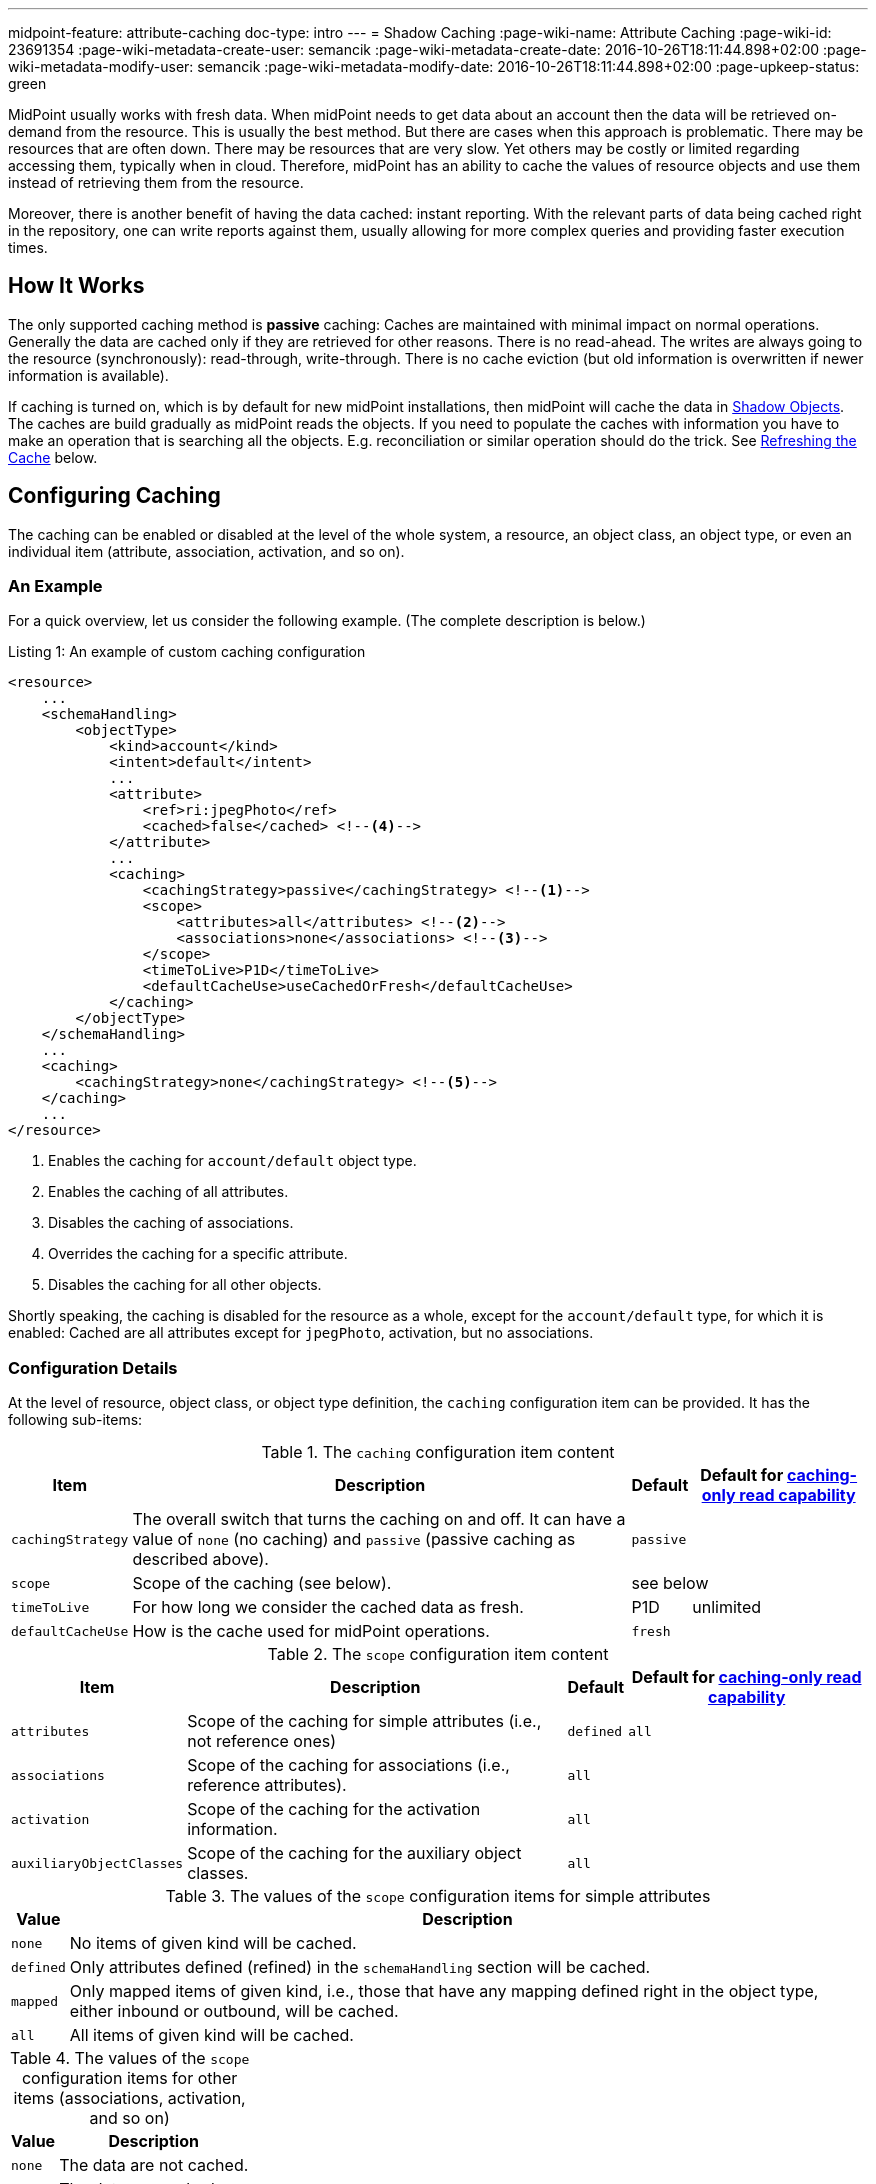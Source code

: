 ---
midpoint-feature: attribute-caching
doc-type: intro
---
= Shadow Caching
:page-wiki-name: Attribute Caching
:page-wiki-id: 23691354
:page-wiki-metadata-create-user: semancik
:page-wiki-metadata-create-date: 2016-10-26T18:11:44.898+02:00
:page-wiki-metadata-modify-user: semancik
:page-wiki-metadata-modify-date: 2016-10-26T18:11:44.898+02:00
:page-upkeep-status: green

MidPoint usually works with fresh data.
When midPoint needs to get data about an account then the data will be retrieved on-demand from the resource.
This is usually the best method.
But there are cases when this approach is problematic.
There may be resources that are often down.
There may be resources that are very slow.
Yet others may be costly or limited regarding accessing them, typically when in cloud.
Therefore, midPoint has an ability to cache the values of resource objects and use them instead of retrieving them from the resource.

Moreover, there is another benefit of having the data cached: instant reporting.
With the relevant parts of data being cached right in the repository, one can write reports against them, usually allowing for more complex queries and providing faster execution times.

== How It Works

The only supported caching method is *passive* caching: Caches are maintained with minimal impact on normal operations.
Generally the data are cached only if they are retrieved for other reasons.
There is no read-ahead.
The writes are always going to the resource (synchronously): read-through, write-through.
There is no cache eviction (but old information is overwritten if newer information is available).

If caching is turned on, which is by default for new midPoint installations, then midPoint will cache the data in xref:/midpoint/reference/resources/shadow/[Shadow Objects].
The caches are build gradually as midPoint reads the objects.
If you need to populate the caches with information you have to make an operation that is searching all the objects.
E.g. reconciliation or similar operation should do the trick.
See xref:#_refreshing_the_cache[Refreshing the Cache] below.

== Configuring Caching

The caching can be enabled or disabled at the level of the whole system, a resource, an object class, an object type, or even an individual item (attribute, association, activation, and so on).

=== An Example

For a quick overview, let us consider the following example.
(The complete description is below.)

.Listing 1: An example of custom caching configuration
[source,xml]
----
<resource>
    ...
    <schemaHandling>
        <objectType>
            <kind>account</kind>
            <intent>default</intent>
            ...
            <attribute>
                <ref>ri:jpegPhoto</ref>
                <cached>false</cached> <!--4-->
            </attribute>
            ...
            <caching>
                <cachingStrategy>passive</cachingStrategy> <!--1-->
                <scope>
                    <attributes>all</attributes> <!--2-->
                    <associations>none</associations> <!--3-->
                </scope>
                <timeToLive>P1D</timeToLive>
                <defaultCacheUse>useCachedOrFresh</defaultCacheUse>
            </caching>
        </objectType>
    </schemaHandling>
    ...
    <caching>
        <cachingStrategy>none</cachingStrategy> <!--5-->
    </caching>
    ...
</resource>
----
<1> Enables the caching for `account/default` object type.
<2> Enables the caching of all attributes.
<3> Disables the caching of associations.
<4> Overrides the caching for a specific attribute.
<5> Disables the caching for all other objects.

Shortly speaking, the caching is disabled for the resource as a whole, except for the `account/default` type, for which it is enabled:
Cached are all attributes except for `jpegPhoto`, activation, but no associations.

=== Configuration Details

At the level of resource, object class, or object type definition, the `caching` configuration item can be provided.
It has the following sub-items:

.The `caching` configuration item content
[%autowidth]
|===
| Item | Description | Default | Default for xref:#caching_only_read_capability[caching-only read capability]

| `cachingStrategy`
| The overall switch that turns the caching on and off.
It can have a value of `none` (no caching) and `passive` (passive caching as described above).
2+| `passive`

| `scope`
| Scope of the caching (see below).
2+| see below

| `timeToLive`
| For how long we consider the cached data as fresh.
| P1D
| unlimited

| `defaultCacheUse`
| How is the cache used for midPoint operations.
2+| `fresh`
|===

.The `scope` configuration item content
[%autowidth]
|===
| Item | Description | Default | Default for xref:#caching_only_read_capability[caching-only read capability]

| `attributes`
| Scope of the caching for simple attributes (i.e., not reference ones)
| `defined`
| `all`

| `associations`
| Scope of the caching for associations (i.e., reference attributes).
2+| `all`

| `activation`
| Scope of the caching for the activation information.
2+| `all`

| `auxiliaryObjectClasses`
| Scope of the caching for the auxiliary object classes.
2+| `all`

// | `credentials`
// | Scope of the caching for credentials.
// | `all` (or `none` for xref:#caching_only_read_capability[caching-only read capability])

|===

.The values of the `scope` configuration items for simple attributes
[%autowidth]
|===
| Value | Description

| `none`
| No items of given kind will be cached.

| `defined`
| Only attributes defined (refined) in the `schemaHandling` section will be cached.

| `mapped`
| Only mapped items of given kind, i.e., those that have any mapping defined right in the object type, either inbound or outbound, will be cached.

| `all`
| All items of given kind will be cached.
|===

.The values of the `scope` configuration items for other items (associations, activation, and so on)
[%autowidth]
|===
| Value | Description

| `none`
| The data are not cached.

| `all`
| The data are cached.
|===

Exceptions (both positive and negative) to the scope can be defined by using `cached` boolean property present for individual attributes.

System-wide defaults for the caching can be set in the system configuration. This is the default setting for all new installation, taken from the initial object holding the system configuration:

.Listing 2: Setting the default values for the shadow caching
[source,xml]
----
<systemConfiguration>
    ...
    <internals>
        <shadowCaching>
            <defaultPolicy>
                <cachingStrategy>passive</cachingStrategy> <!--1-->
            </defaultPolicy>
        </shadowCaching>
        ...
----
<1> Enables the shadow caching for all resources as a default.
The defaults for individual values, e.g., time to live, can be overridden here as well.

IMPORTANT: When changing the defaults in the system configuration, you need to apply changed values to all resource.
The easiest way how to do that is to restart midPoint (all nodes in the cluster).
An alternative is to make (any) change to each resource.
For example, you can let midPoint to reload the schema, or put the resource into maintenance mode and back, and so on.
We plan to resolve this issue in the near future.

== Configuring Cache Use

Even with caching turned on, the data may or may not be used for regular midPoint operation.
For example, import from a resource may run against the actual resource data, or against the cached shadows in the repository.
In a similar way, user recomputation may also use the actual or cached data.
When someone opens a user projection in GUI, the cached or actual data can be displayed.
And so on.

=== Use of Cached Data for Data Processing

This section describes the use of cached data for data processing in midPoint.

This primarily means providing source data for inbound mappings.
But it also means providing the idea of what data are on resources when outbound mappings are concerned, e.g., for the correct application of weak and strong mappings.

What it does *not* cover, though, is the primary input of synchronization tasks, like import and reconciliation.
It is taken always from the resource.
(Unless turned off by an experimental setting described in xref:#_import_and_reconciliation_tasks[Use of Cached Data for Import and Reconciliation Tasks] section below.)

So, the data processing is driven by the `defaultCacheUse` configuration property.
It can have the following values:

[%autowidth]
|===
| Value | Description

| `useFresh`
| When we need the data from the shadow, we will fetch it from the resource.
This is the same behavior as it was before midPoint 4.9.

| `useCachedOrFresh`
| When we need the data from the shadow, we will use the cached data, if they are available.
If they are not, we will fetch them from the resource.

| `useCachedOrIgnore`
| When we need the data from the shadow, we will use the cached data, if they are available.
If they are not, we will skip the respective part of the processing (e.g., a mapping).

Experimental.

| `useCachedOrFail`
| When we need the data from the shadow, we will use the cached data, if they are available.
If they are not, we will fail.

Experimental.

|===

For given task, the default behavior can be overridden using `cachedShadowsUse` model execution option (if that task does support specifying these options).
However, this setting is currently *experimental*.

[#_import_and_reconciliation_tasks]
=== Use of Cached Data for Import and Reconciliation Tasks

The import and reconciliation tasks fetch their primary input, i.e., resource objects, right from the resource they are running against.
It has a benefit of consistently update the cache for these objects.

There may be situations, though, when you'd need to avoid contacting the resource, and take data from the cache.
It can be attained by specifying `noFetch` option, like this:

.Listing 3: Sample reconciliation task running from the shadow cache
[source,xml]
----
<task xmlns="http://midpoint.evolveum.com/xml/ns/public/common/common-3"
    oid="007c5ef2-3d1f-4688-a799-b735bbb9d934">
    <name>reconcile-hr-persons</name>
    <executionState>runnable</executionState>
    <activity>
        <work>
            <reconciliation>
                <resourceObjects>
                    <resourceRef oid="c37ff87e-42f1-46d2-8c6f-36c780cd1193"/>
                    <kind>account</kind>
                    <intent>person</intent>
                    <searchOptions>
                        <option>
                            <options>
                                <noFetch>true</noFetch> <!--1-->
                            </options>
                        </option>
                    </searchOptions>
                </resourceObjects>
            </reconciliation>
        </work>
    </activity>
</task>
----
<1> Specifies that the resource should not be contacted.

NOTE: For the "remaining shadows" activity of reconciliation, where shadows that are presumably dead, are reconciled, we _always_ go to the resource.
If you need this behavior to be avoided, just turn off that activity.

This feature is *experimental*.

[#_refreshing_the_cache]
== Refreshing the Cache

The best way of refreshing the cache is to run an import or reconciliation task.
However, if you want to avoid the cost of data processing inherent in these tasks, you can use the following alternative:

.Listing 4: A task that just refreshes the shadow cache
[source,xml]
----
<task xmlns="http://midpoint.evolveum.com/xml/ns/public/common/common-3"
      oid="45012c3e-3ce5-46ed-8d27-8648d2cbbca0">
    <name>Reload objects on HR resource</name>
    <ownerRef oid="00000000-0000-0000-0000-000000000002" type="UserType"/>
    <executionState>runnable</executionState>
    <activity>
        <work>
            <import>
                <resourceObjects>
                    <resourceRef oid="42a11d38-afbb-4f0e-8aea-c848db8ba0ab"/> <!-- HR -->
                    <kind>account</kind>
                    <intent>default</intent>
                </resourceObjects>
            </import>
        </work>
        <execution>
            <mode>none</mode> <!--1-->
        </execution>
    </activity>
</task>
----
<1> Avoids data processing.

The same effect can be attained by clicking on `Reload` button on the resource page for accounts, entitlements, or generics.

== Impact on API Operations

The cached data are accessible by using the usual xref:/midpoint/reference/interfaces/model-java/[IDM Model Interface].
There are two operation options that provide access to the cached data:

* *`noFetch` option*: This option returns the data from midPoint repository.
Therefore, if there are data cached in the repository then the `noFetch` option returns them.

* *`staleness` option*: Requirement how stale or fresh the retrieved data should be.
It specifies maximum age of the value in milliseconds.
The default value is zero, which means that a fresh value must always be returned.
This means that caches that do not guarantee fresh value cannot be used.
If non-zero value is specified then such caches may be used.
In case that `Long.MAX_VALUE` is specified then the caches are always used and fresh value is never retrieved.

Both options can be used to get cached data.
The primary difference is that the `noFetch` option never goes to the resource, and it returns whatever data are in the repository.
On the other hand, the `staleness` option is smarter, and it determines whether it has to go to the resource or not.
In case that the "maximum" staleness option is used it will result in an error if cached data is not available.

Those options can be used both with `getObject` operations and search operations.
For `getObject` the staleness option work as expected.
But there is one special consideration for the search operations.
The search operations cannot easily determine how fresh the data in the repository are.
E.g. there may be new objects on the resource that are not in the repository.
Therefore, to be on the safe side the search operations will always make search on the resource even if `staleness` option is specified.
There is just one exception: the maximum staleness option will force repository search.
However, if the search discovers any object that does not have cached data then it will result in an error (specified in the `fetchResult` object property).

=== Caching Metadata in Returned Shadows

xref:/midpoint/reference/resources/shadow/[Shadow Objects] contain `cachingMetadata` property.
This property can be used to determine whether the returned shadow represents fresh or cached data:

* If no `cachingMetadata` property is present in the shadow then the data are fresh.
They have been just retrieved from the resource.

* If `cachingMetadata` property is present then the data are taken from the cache.
The `cachingMetadata` property specified how fresh the data are (when they were originally retrieved).

[#caching_only_read_capability]
== Relation to the "Caching-Only" Read Capability

When the "caching only" read capability is present (e.g., for manual resources), the full shadow caching is enabled, with the following differences in default values (comparing to the standard caching):

.Default values differences for "caching-only" read capability
[%autowidth]
|===
| Item | Standard default value | Default when turned on by "caching-only" capability

| `timeToLive`
| P1D
| unlimited

| attributes caching scope
| `defined`
| `all`

// | credentials caching scope
// | `all`
// | `none`

|===

The caching for "caching only" read capability can be turned off by specifying `cachingStrategy` to `none`.

The defaults above can be turned back to standard default values (the second column) by specifying `cachingStrategy` of `passive`.

== Limitations

=== For Both Native And Generic (Oracle, SQL Server) Repository

. Attributes whose values are provided by the resource should have caching turned off.
For example, the `uid` attribute in LDAP can be derived from the `dn` attribute (if it's in the form of `uid=xxx,...`).
In such cases, midPoint could mistakenly assume that the value of this attribute is missing for new accounts being created, when `useCachedOrFresh` approach to data retrieval is used.
+
The solution is either to turn their caching off (by setting `cached` property to `false` for those attributes), or to make sure they are explicitly provided by midPoint each time their source (e.g., `dn` for `uid`) is created or modified.
You can do that by providing an explicit mapping for, e.g., `uid` attribute along with the mapping for `dn`.

. Credentials are not cached yet, unless explicitly turned on by setting the legacy `credentials/password/caching/cachingStrategy` property.
(See xref:/midpoint/reference/security/credentials/password-policy/[].)
Only hashed storage of cached passwords is supported.

. Localized attributes (see bug:MID-5210[]) are not cached yet.

=== For Generic Repository (Oracle, SQL Server) Only

. values cannot be larger than 255 characters;
. values cannot be empty (on Oracle);
. illegal XML characters (like those with codes under 32) cannot be present in string values.

If you have attributes that do not conform to these restrictions, please either turn off their caching (using `cached` property with the value of `false`), or use the experimental `storageStrategy` of `notIndexed`.

=== "Use Cached" setting

Please turn on `useCachedOrFresh` setting with care.
There may be unexpected differences to the pre-4.9 behavior, mainly related to inbound mappings being executed, because of the data being available from the cache.
On the other hand, in some cases, inbound mappings for some attributes may be skipped, because
the shadow may not be loaded - because of caching.
That way or another, please make sure the system behaves as expected with `useCachedOrFresh` setting.

== Migration Note

Before 4.9, this feature was experimental.
The default setting was that all attributes and no associations were cached.

Since 4.9, the defaults are more elaborate, as described in this document.
Please take that into account when migrating.

== See Also

* xref:/midpoint/reference/resources/resource-configuration/[Resource Configuration]

